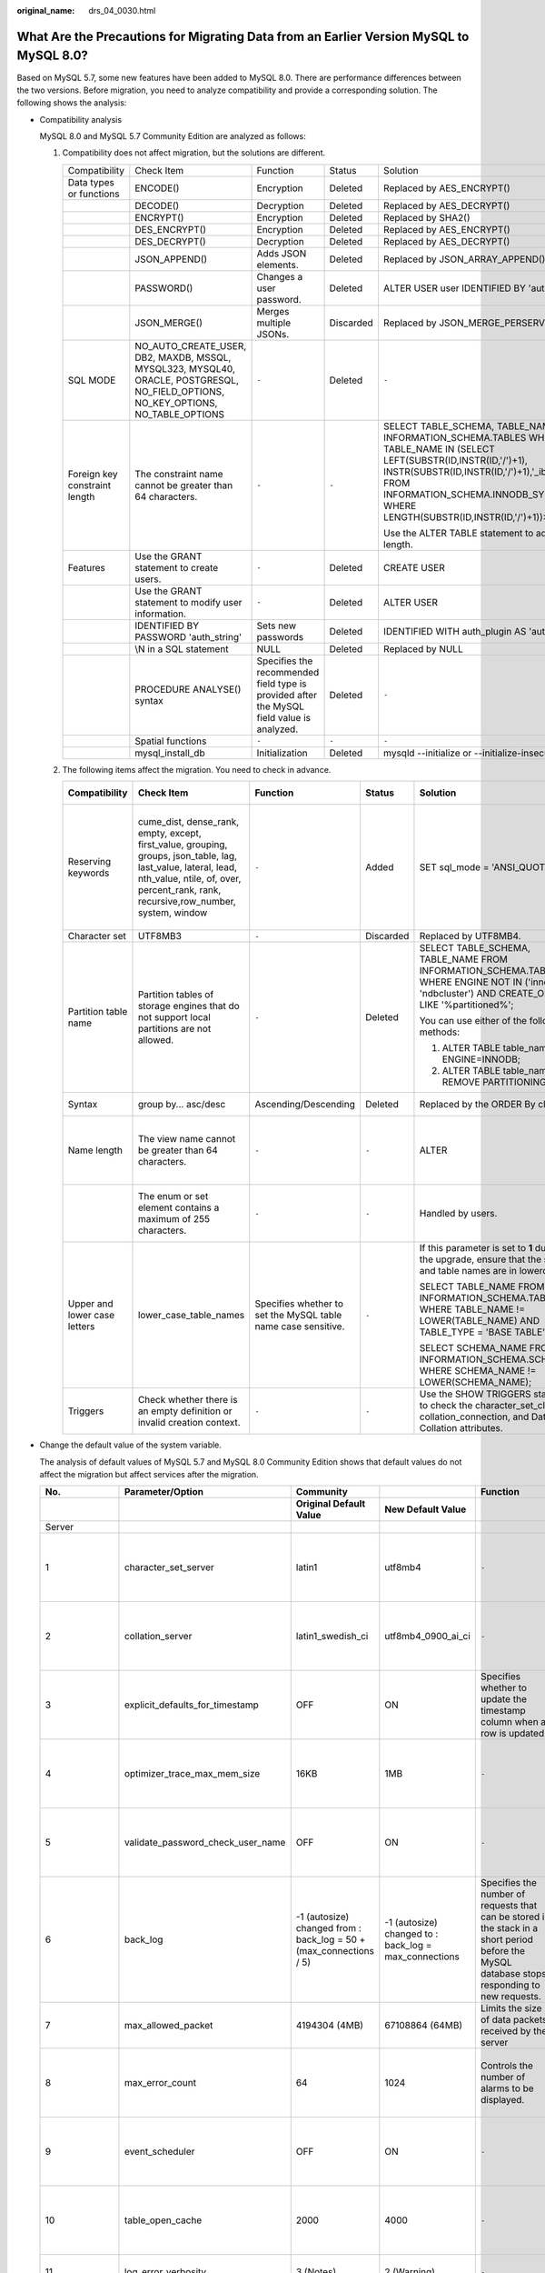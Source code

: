 :original_name: drs_04_0030.html

.. _drs_04_0030:

What Are the Precautions for Migrating Data from an Earlier Version MySQL to MySQL 8.0?
=======================================================================================

Based on MySQL 5.7, some new features have been added to MySQL 8.0. There are performance differences between the two versions. Before migration, you need to analyze compatibility and provide a corresponding solution. The following shows the analysis:

-  Compatibility analysis

   MySQL 8.0 and MySQL 5.7 Community Edition are analyzed as follows:

   #. Compatibility does not affect migration, but the solutions are different.

      +-------------------------------+-----------------------------------------------------------------------------------------------------------------------------------+-------------------------------------------------------------------------------------------+-------------+--------------------------------------------------------------------------------------------------------------------------------------------------------------------------------------------------------------------------------------------------------------------+
      | Compatibility                 | Check Item                                                                                                                        | Function                                                                                  | Status      | Solution                                                                                                                                                                                                                                                           |
      +-------------------------------+-----------------------------------------------------------------------------------------------------------------------------------+-------------------------------------------------------------------------------------------+-------------+--------------------------------------------------------------------------------------------------------------------------------------------------------------------------------------------------------------------------------------------------------------------+
      | Data types or functions       | ENCODE()                                                                                                                          | Encryption                                                                                | Deleted     | Replaced by AES_ENCRYPT()                                                                                                                                                                                                                                          |
      +-------------------------------+-----------------------------------------------------------------------------------------------------------------------------------+-------------------------------------------------------------------------------------------+-------------+--------------------------------------------------------------------------------------------------------------------------------------------------------------------------------------------------------------------------------------------------------------------+
      |                               | DECODE()                                                                                                                          | Decryption                                                                                | Deleted     | Replaced by AES_DECRYPT()                                                                                                                                                                                                                                          |
      +-------------------------------+-----------------------------------------------------------------------------------------------------------------------------------+-------------------------------------------------------------------------------------------+-------------+--------------------------------------------------------------------------------------------------------------------------------------------------------------------------------------------------------------------------------------------------------------------+
      |                               | ENCRYPT()                                                                                                                         | Encryption                                                                                | Deleted     | Replaced by SHA2()                                                                                                                                                                                                                                                 |
      +-------------------------------+-----------------------------------------------------------------------------------------------------------------------------------+-------------------------------------------------------------------------------------------+-------------+--------------------------------------------------------------------------------------------------------------------------------------------------------------------------------------------------------------------------------------------------------------------+
      |                               | DES_ENCRYPT()                                                                                                                     | Encryption                                                                                | Deleted     | Replaced by AES_ENCRYPT()                                                                                                                                                                                                                                          |
      +-------------------------------+-----------------------------------------------------------------------------------------------------------------------------------+-------------------------------------------------------------------------------------------+-------------+--------------------------------------------------------------------------------------------------------------------------------------------------------------------------------------------------------------------------------------------------------------------+
      |                               | DES_DECRYPT()                                                                                                                     | Decryption                                                                                | Deleted     | Replaced by AES_DECRYPT()                                                                                                                                                                                                                                          |
      +-------------------------------+-----------------------------------------------------------------------------------------------------------------------------------+-------------------------------------------------------------------------------------------+-------------+--------------------------------------------------------------------------------------------------------------------------------------------------------------------------------------------------------------------------------------------------------------------+
      |                               | JSON_APPEND()                                                                                                                     | Adds JSON elements.                                                                       | Deleted     | Replaced by JSON_ARRAY_APPEND()                                                                                                                                                                                                                                    |
      +-------------------------------+-----------------------------------------------------------------------------------------------------------------------------------+-------------------------------------------------------------------------------------------+-------------+--------------------------------------------------------------------------------------------------------------------------------------------------------------------------------------------------------------------------------------------------------------------+
      |                               | PASSWORD()                                                                                                                        | Changes a user password.                                                                  | Deleted     | ALTER USER user IDENTIFIED BY 'auth_string';                                                                                                                                                                                                                       |
      +-------------------------------+-----------------------------------------------------------------------------------------------------------------------------------+-------------------------------------------------------------------------------------------+-------------+--------------------------------------------------------------------------------------------------------------------------------------------------------------------------------------------------------------------------------------------------------------------+
      |                               | JSON_MERGE()                                                                                                                      | Merges multiple JSONs.                                                                    | Discarded   | Replaced by JSON_MERGE_PERSERVE()                                                                                                                                                                                                                                  |
      +-------------------------------+-----------------------------------------------------------------------------------------------------------------------------------+-------------------------------------------------------------------------------------------+-------------+--------------------------------------------------------------------------------------------------------------------------------------------------------------------------------------------------------------------------------------------------------------------+
      | SQL MODE                      | NO_AUTO_CREATE_USER, DB2, MAXDB, MSSQL, MYSQL323, MYSQL40, ORACLE, POSTGRESQL, NO_FIELD_OPTIONS, NO_KEY_OPTIONS, NO_TABLE_OPTIONS | ``-``                                                                                     | Deleted     | ``-``                                                                                                                                                                                                                                                              |
      +-------------------------------+-----------------------------------------------------------------------------------------------------------------------------------+-------------------------------------------------------------------------------------------+-------------+--------------------------------------------------------------------------------------------------------------------------------------------------------------------------------------------------------------------------------------------------------------------+
      | Foreign key constraint length | The constraint name cannot be greater than 64 characters.                                                                         | ``-``                                                                                     | ``-``       | SELECT TABLE_SCHEMA, TABLE_NAME FROM INFORMATION_SCHEMA.TABLES WHERE TABLE_NAME IN (SELECT LEFT(SUBSTR(ID,INSTR(ID,'/')+1), INSTR(SUBSTR(ID,INSTR(ID,'/')+1),'_ibfk_')-1) FROM INFORMATION_SCHEMA.INNODB_SYS_FOREIGN WHERE LENGTH(SUBSTR(ID,INSTR(ID,'/')+1))>64); |
      |                               |                                                                                                                                   |                                                                                           |             |                                                                                                                                                                                                                                                                    |
      |                               |                                                                                                                                   |                                                                                           |             | Use the ALTER TABLE statement to adjust the length.                                                                                                                                                                                                                |
      +-------------------------------+-----------------------------------------------------------------------------------------------------------------------------------+-------------------------------------------------------------------------------------------+-------------+--------------------------------------------------------------------------------------------------------------------------------------------------------------------------------------------------------------------------------------------------------------------+
      | Features                      | Use the GRANT statement to create users.                                                                                          | ``-``                                                                                     | Deleted     | CREATE USER                                                                                                                                                                                                                                                        |
      +-------------------------------+-----------------------------------------------------------------------------------------------------------------------------------+-------------------------------------------------------------------------------------------+-------------+--------------------------------------------------------------------------------------------------------------------------------------------------------------------------------------------------------------------------------------------------------------------+
      |                               | Use the GRANT statement to modify user information.                                                                               | ``-``                                                                                     | Deleted     | ALTER USER                                                                                                                                                                                                                                                         |
      +-------------------------------+-----------------------------------------------------------------------------------------------------------------------------------+-------------------------------------------------------------------------------------------+-------------+--------------------------------------------------------------------------------------------------------------------------------------------------------------------------------------------------------------------------------------------------------------------+
      |                               | IDENTIFIED BY PASSWORD 'auth_string'                                                                                              | Sets new passwords                                                                        | Deleted     | IDENTIFIED WITH auth_plugin AS 'auth_string'                                                                                                                                                                                                                       |
      +-------------------------------+-----------------------------------------------------------------------------------------------------------------------------------+-------------------------------------------------------------------------------------------+-------------+--------------------------------------------------------------------------------------------------------------------------------------------------------------------------------------------------------------------------------------------------------------------+
      |                               | \\N in a SQL statement                                                                                                            | NULL                                                                                      | Deleted     | Replaced by NULL                                                                                                                                                                                                                                                   |
      +-------------------------------+-----------------------------------------------------------------------------------------------------------------------------------+-------------------------------------------------------------------------------------------+-------------+--------------------------------------------------------------------------------------------------------------------------------------------------------------------------------------------------------------------------------------------------------------------+
      |                               | PROCEDURE ANALYSE() syntax                                                                                                        | Specifies the recommended field type is provided after the MySQL field value is analyzed. | Deleted     | ``-``                                                                                                                                                                                                                                                              |
      +-------------------------------+-----------------------------------------------------------------------------------------------------------------------------------+-------------------------------------------------------------------------------------------+-------------+--------------------------------------------------------------------------------------------------------------------------------------------------------------------------------------------------------------------------------------------------------------------+
      |                               | Spatial functions                                                                                                                 | ``-``                                                                                     | ``-``       | ``-``                                                                                                                                                                                                                                                              |
      +-------------------------------+-----------------------------------------------------------------------------------------------------------------------------------+-------------------------------------------------------------------------------------------+-------------+--------------------------------------------------------------------------------------------------------------------------------------------------------------------------------------------------------------------------------------------------------------------+
      |                               | mysql_install_db                                                                                                                  | Initialization                                                                            | Deleted     | mysqld --initialize or --initialize-insecure                                                                                                                                                                                                                       |
      +-------------------------------+-----------------------------------------------------------------------------------------------------------------------------------+-------------------------------------------------------------------------------------------+-------------+--------------------------------------------------------------------------------------------------------------------------------------------------------------------------------------------------------------------------------------------------------------------+

   #. The following items affect the migration. You need to check in advance.

      +------------------------------+-------------------------------------------------------------------------------------------------------------------------------------------------------------------------------------------------------+---------------------------------------------------------------+------------+------------------------------------------------------------------------------------------------------------------------------------------------------+------------------------------------------------------------------------------------------------+
      | **Compatibility**            | **Check Item**                                                                                                                                                                                        | **Function**                                                  | **Status** | **Solution**                                                                                                                                         | **Original Usage**                                                                             |
      +------------------------------+-------------------------------------------------------------------------------------------------------------------------------------------------------------------------------------------------------+---------------------------------------------------------------+------------+------------------------------------------------------------------------------------------------------------------------------------------------------+------------------------------------------------------------------------------------------------+
      | Reserving keywords           | cume_dist, dense_rank, empty, except, first_value, grouping, groups, json_table, lag, last_value, lateral, lead, nth_value, ntile, of, over, percent_rank, rank, recursive,row_number, system, window | ``-``                                                         | Added      | SET sql_mode = 'ANSI_QUOTES'                                                                                                                         | Name: database, table, index, column, alias, view, stored procedure, partition, and tablespace |
      +------------------------------+-------------------------------------------------------------------------------------------------------------------------------------------------------------------------------------------------------+---------------------------------------------------------------+------------+------------------------------------------------------------------------------------------------------------------------------------------------------+------------------------------------------------------------------------------------------------+
      | Character set                | UTF8MB3                                                                                                                                                                                               | ``-``                                                         | Discarded  | Replaced by UTF8MB4.                                                                                                                                 | ``-``                                                                                          |
      +------------------------------+-------------------------------------------------------------------------------------------------------------------------------------------------------------------------------------------------------+---------------------------------------------------------------+------------+------------------------------------------------------------------------------------------------------------------------------------------------------+------------------------------------------------------------------------------------------------+
      | Partition table name         | Partition tables of storage engines that do not support local partitions are not allowed.                                                                                                             | ``-``                                                         | Deleted    | SELECT TABLE_SCHEMA, TABLE_NAME FROM INFORMATION_SCHEMA.TABLES WHERE ENGINE NOT IN ('innodb', 'ndbcluster') AND CREATE_OPTIONS LIKE '%partitioned%'; | MyISAM is not supported.                                                                       |
      |                              |                                                                                                                                                                                                       |                                                               |            |                                                                                                                                                      |                                                                                                |
      |                              |                                                                                                                                                                                                       |                                                               |            | You can use either of the following methods:                                                                                                         |                                                                                                |
      |                              |                                                                                                                                                                                                       |                                                               |            |                                                                                                                                                      |                                                                                                |
      |                              |                                                                                                                                                                                                       |                                                               |            | (1) ALTER TABLE table_name ENGINE=INNODB;                                                                                                            |                                                                                                |
      |                              |                                                                                                                                                                                                       |                                                               |            |                                                                                                                                                      |                                                                                                |
      |                              |                                                                                                                                                                                                       |                                                               |            | (2) ALTER TABLE table_name REMOVE PARTITIONING;                                                                                                      |                                                                                                |
      +------------------------------+-------------------------------------------------------------------------------------------------------------------------------------------------------------------------------------------------------+---------------------------------------------------------------+------------+------------------------------------------------------------------------------------------------------------------------------------------------------+------------------------------------------------------------------------------------------------+
      | Syntax                       | group by... asc/desc                                                                                                                                                                                  | Ascending/Descending                                          | Deleted    | Replaced by the ORDER By clause.                                                                                                                     | View and function                                                                              |
      +------------------------------+-------------------------------------------------------------------------------------------------------------------------------------------------------------------------------------------------------+---------------------------------------------------------------+------------+------------------------------------------------------------------------------------------------------------------------------------------------------+------------------------------------------------------------------------------------------------+
      | Name length                  | The view name cannot be greater than 64 characters.                                                                                                                                                   | ``-``                                                         | ``-``      | ALTER                                                                                                                                                | The value can contain a maximum of 255 characters.                                             |
      +------------------------------+-------------------------------------------------------------------------------------------------------------------------------------------------------------------------------------------------------+---------------------------------------------------------------+------------+------------------------------------------------------------------------------------------------------------------------------------------------------+------------------------------------------------------------------------------------------------+
      |                              | The enum or set element contains a maximum of 255 characters.                                                                                                                                         | ``-``                                                         | ``-``      | Handled by users.                                                                                                                                    | The value can contain a maximum of 64 KB.                                                      |
      +------------------------------+-------------------------------------------------------------------------------------------------------------------------------------------------------------------------------------------------------+---------------------------------------------------------------+------------+------------------------------------------------------------------------------------------------------------------------------------------------------+------------------------------------------------------------------------------------------------+
      | Upper and lower case letters | lower_case_table_names                                                                                                                                                                                | Specifies whether to set the MySQL table name case sensitive. | ``-``      | If this parameter is set to **1** during the upgrade, ensure that the schema and table names are in lowercase.                                       | ``-``                                                                                          |
      |                              |                                                                                                                                                                                                       |                                                               |            |                                                                                                                                                      |                                                                                                |
      |                              |                                                                                                                                                                                                       |                                                               |            | SELECT TABLE_NAME FROM INFORMATION_SCHEMA.TABLES WHERE TABLE_NAME != LOWER(TABLE_NAME) AND TABLE_TYPE = 'BASE TABLE';                                |                                                                                                |
      |                              |                                                                                                                                                                                                       |                                                               |            |                                                                                                                                                      |                                                                                                |
      |                              |                                                                                                                                                                                                       |                                                               |            | SELECT SCHEMA_NAME FROM INFORMATION_SCHEMA.SCHEMATA WHERE SCHEMA_NAME != LOWER(SCHEMA_NAME);                                                         |                                                                                                |
      +------------------------------+-------------------------------------------------------------------------------------------------------------------------------------------------------------------------------------------------------+---------------------------------------------------------------+------------+------------------------------------------------------------------------------------------------------------------------------------------------------+------------------------------------------------------------------------------------------------+
      | Triggers                     | Check whether there is an empty definition or invalid creation context.                                                                                                                               | ``-``                                                         | ``-``      | Use the SHOW TRIGGERS statement to check the character_set_client, collation_connection, and Database Collation attributes.                          | ``-``                                                                                          |
      +------------------------------+-------------------------------------------------------------------------------------------------------------------------------------------------------------------------------------------------------+---------------------------------------------------------------+------------+------------------------------------------------------------------------------------------------------------------------------------------------------+------------------------------------------------------------------------------------------------+

-  Change the default value of the system variable.

   The analysis of default values of MySQL 5.7 and MySQL 8.0 Community Edition shows that default values do not affect the migration but affect services after the migration.

   +--------------------+-----------------------------------+--------------------------------------------------------------------+-------------------------------------------------------+------------------------------------------------------------------------------------------------------------------------------------------------+----------------------------------------------+
   | **No.**            | **Parameter/Option**              | **Community**                                                      |                                                       | **Function**                                                                                                                                   | **Remarks**                                  |
   +--------------------+-----------------------------------+--------------------------------------------------------------------+-------------------------------------------------------+------------------------------------------------------------------------------------------------------------------------------------------------+----------------------------------------------+
   |                    |                                   | **Original Default Value**                                         | **New Default Value**                                 |                                                                                                                                                |                                              |
   +--------------------+-----------------------------------+--------------------------------------------------------------------+-------------------------------------------------------+------------------------------------------------------------------------------------------------------------------------------------------------+----------------------------------------------+
   | Server             |                                   |                                                                    |                                                       |                                                                                                                                                |                                              |
   +--------------------+-----------------------------------+--------------------------------------------------------------------+-------------------------------------------------------+------------------------------------------------------------------------------------------------------------------------------------------------+----------------------------------------------+
   | 1                  | character_set_server              | latin1                                                             | utf8mb4                                               | ``-``                                                                                                                                          | Be consistent with the origin default value. |
   +--------------------+-----------------------------------+--------------------------------------------------------------------+-------------------------------------------------------+------------------------------------------------------------------------------------------------------------------------------------------------+----------------------------------------------+
   | 2                  | collation_server                  | latin1_swedish_ci                                                  | utf8mb4_0900_ai_ci                                    | ``-``                                                                                                                                          | Be consistent with the origin default value. |
   +--------------------+-----------------------------------+--------------------------------------------------------------------+-------------------------------------------------------+------------------------------------------------------------------------------------------------------------------------------------------------+----------------------------------------------+
   | 3                  | explicit_defaults_for_timestamp   | OFF                                                                | ON                                                    | Specifies whether to update the timestamp column when a row is updated.                                                                        | Be consistent with the origin default value. |
   +--------------------+-----------------------------------+--------------------------------------------------------------------+-------------------------------------------------------+------------------------------------------------------------------------------------------------------------------------------------------------+----------------------------------------------+
   | 4                  | optimizer_trace_max_mem_size      | 16KB                                                               | 1MB                                                   | ``-``                                                                                                                                          | Be consistent with the origin default value. |
   +--------------------+-----------------------------------+--------------------------------------------------------------------+-------------------------------------------------------+------------------------------------------------------------------------------------------------------------------------------------------------+----------------------------------------------+
   | 5                  | validate_password_check_user_name | OFF                                                                | ON                                                    | ``-``                                                                                                                                          | Be consistent with the origin default value. |
   +--------------------+-----------------------------------+--------------------------------------------------------------------+-------------------------------------------------------+------------------------------------------------------------------------------------------------------------------------------------------------+----------------------------------------------+
   | 6                  | back_log                          | -1 (autosize) changed from : back_log = 50 + (max_connections / 5) | -1 (autosize) changed to : back_log = max_connections | Specifies the number of requests that can be stored in the stack in a short period before the MySQL database stops responding to new requests. | Be consistent with the origin default value. |
   +--------------------+-----------------------------------+--------------------------------------------------------------------+-------------------------------------------------------+------------------------------------------------------------------------------------------------------------------------------------------------+----------------------------------------------+
   | 7                  | max_allowed_packet                | 4194304 (4MB)                                                      | 67108864 (64MB)                                       | Limits the size of data packets received by the server                                                                                         | Use the default value.                       |
   +--------------------+-----------------------------------+--------------------------------------------------------------------+-------------------------------------------------------+------------------------------------------------------------------------------------------------------------------------------------------------+----------------------------------------------+
   | 8                  | max_error_count                   | 64                                                                 | 1024                                                  | Controls the number of alarms to be displayed.                                                                                                 | Be consistent with the origin default value. |
   +--------------------+-----------------------------------+--------------------------------------------------------------------+-------------------------------------------------------+------------------------------------------------------------------------------------------------------------------------------------------------+----------------------------------------------+
   | 9                  | event_scheduler                   | OFF                                                                | ON                                                    | ``-``                                                                                                                                          | Be consistent with the origin default value. |
   +--------------------+-----------------------------------+--------------------------------------------------------------------+-------------------------------------------------------+------------------------------------------------------------------------------------------------------------------------------------------------+----------------------------------------------+
   | 10                 | table_open_cache                  | 2000                                                               | 4000                                                  | ``-``                                                                                                                                          | Be consistent with the origin default value. |
   +--------------------+-----------------------------------+--------------------------------------------------------------------+-------------------------------------------------------+------------------------------------------------------------------------------------------------------------------------------------------------+----------------------------------------------+
   | 11                 | log_error_verbosity               | 3 (Notes)                                                          | 2 (Warning)                                           | ``-``                                                                                                                                          | Use the default value.                       |
   +--------------------+-----------------------------------+--------------------------------------------------------------------+-------------------------------------------------------+------------------------------------------------------------------------------------------------------------------------------------------------+----------------------------------------------+
   | INNODB             |                                   |                                                                    |                                                       |                                                                                                                                                |                                              |
   +--------------------+-----------------------------------+--------------------------------------------------------------------+-------------------------------------------------------+------------------------------------------------------------------------------------------------------------------------------------------------+----------------------------------------------+
   | 1                  | innodb_undo_tablespaces           | 0                                                                  | 2                                                     | ``-``                                                                                                                                          | Use the default value.                       |
   +--------------------+-----------------------------------+--------------------------------------------------------------------+-------------------------------------------------------+------------------------------------------------------------------------------------------------------------------------------------------------+----------------------------------------------+
   | 2                  | innodb_undo_log_truncate          | OFF                                                                | ON                                                    | ``-``                                                                                                                                          | Use the default value.                       |
   +--------------------+-----------------------------------+--------------------------------------------------------------------+-------------------------------------------------------+------------------------------------------------------------------------------------------------------------------------------------------------+----------------------------------------------+
   | 3                  | innodb_flush_method               | NULL                                                               | fsync (Unix),                                         | Controls the enabling and writing modes of InnoDB data files and redo logs.                                                                    | Use the default value **O_DIRECT** for SQL.  |
   |                    |                                   |                                                                    |                                                       |                                                                                                                                                |                                              |
   |                    |                                   |                                                                    | unbuffered (Windows)                                  |                                                                                                                                                |                                              |
   +--------------------+-----------------------------------+--------------------------------------------------------------------+-------------------------------------------------------+------------------------------------------------------------------------------------------------------------------------------------------------+----------------------------------------------+
   | 4                  | innodb_autoinc_lock_mode          | 1 (consecutive)                                                    | 2 (interleaved)                                       | Controls the behavior of related locks when data is inserted into a table with the **auto_increment** column.                                  | Be consistent with the origin default value. |
   +--------------------+-----------------------------------+--------------------------------------------------------------------+-------------------------------------------------------+------------------------------------------------------------------------------------------------------------------------------------------------+----------------------------------------------+
   | 5                  | innodb_flush_neighbors            | 1 (enable)                                                         | 0 (disable)                                           | Checks whether other dirty pages in the same range are refreshed when refreshing the page from the buffer pool.                                | Be consistent with the origin default value. |
   +--------------------+-----------------------------------+--------------------------------------------------------------------+-------------------------------------------------------+------------------------------------------------------------------------------------------------------------------------------------------------+----------------------------------------------+
   | 6                  | innodb_max_dirty_pages_pct_lwm    | 0 (%)                                                              | 10 (%)                                                | Affects the InnoDB dirty page refreshing operation.                                                                                            | Use the default value.                       |
   +--------------------+-----------------------------------+--------------------------------------------------------------------+-------------------------------------------------------+------------------------------------------------------------------------------------------------------------------------------------------------+----------------------------------------------+
   | 7                  | innodb_max_dirty_pages_pct        | 75 (%)                                                             | 90 (%)                                                | Affects the InnoDB dirty page refreshing operation.                                                                                            | Use the default value.                       |
   +--------------------+-----------------------------------+--------------------------------------------------------------------+-------------------------------------------------------+------------------------------------------------------------------------------------------------------------------------------------------------+----------------------------------------------+
   | PERFORMANCE SCHEMA | Enabled globally.                 | ``-``                                                              | ``-``                                                 | ``-``                                                                                                                                          | Be consistent with the origin default value. |
   +--------------------+-----------------------------------+--------------------------------------------------------------------+-------------------------------------------------------+------------------------------------------------------------------------------------------------------------------------------------------------+----------------------------------------------+
   | REPLICATION        |                                   |                                                                    |                                                       |                                                                                                                                                |                                              |
   +--------------------+-----------------------------------+--------------------------------------------------------------------+-------------------------------------------------------+------------------------------------------------------------------------------------------------------------------------------------------------+----------------------------------------------+
   | 1                  | log_bin                           | OFF                                                                | ON                                                    | ``-``                                                                                                                                          | Enabled by default                           |
   +--------------------+-----------------------------------+--------------------------------------------------------------------+-------------------------------------------------------+------------------------------------------------------------------------------------------------------------------------------------------------+----------------------------------------------+
   | 2                  | server_id                         | 0                                                                  | 1                                                     | ``-``                                                                                                                                          | If the value is **0**, change it to **1**.   |
   +--------------------+-----------------------------------+--------------------------------------------------------------------+-------------------------------------------------------+------------------------------------------------------------------------------------------------------------------------------------------------+----------------------------------------------+
   | 3                  | log-slave-updates                 | OFF                                                                | ON                                                    | ``-``                                                                                                                                          | Enabled by default.                          |
   +--------------------+-----------------------------------+--------------------------------------------------------------------+-------------------------------------------------------+------------------------------------------------------------------------------------------------------------------------------------------------+----------------------------------------------+
   | 4                  | expire_log_days                   | 0                                                                  | 30                                                    | ``-``                                                                                                                                          | Use the default value.                       |
   +--------------------+-----------------------------------+--------------------------------------------------------------------+-------------------------------------------------------+------------------------------------------------------------------------------------------------------------------------------------------------+----------------------------------------------+
   | 5                  | master-info-repository            | FILE                                                               | TABLE                                                 | ``-``                                                                                                                                          | Use the default value **TABLE**.             |
   +--------------------+-----------------------------------+--------------------------------------------------------------------+-------------------------------------------------------+------------------------------------------------------------------------------------------------------------------------------------------------+----------------------------------------------+
   | 6                  | relay-log-info-repository         | FILE                                                               | TABLE                                                 | ``-``                                                                                                                                          | Use the default value **TABLE**.             |
   +--------------------+-----------------------------------+--------------------------------------------------------------------+-------------------------------------------------------+------------------------------------------------------------------------------------------------------------------------------------------------+----------------------------------------------+
   | 7                  | transaction-write-set-extraction  | OFF                                                                | XXHASH64                                              | ``-``                                                                                                                                          | Use the default value.                       |
   +--------------------+-----------------------------------+--------------------------------------------------------------------+-------------------------------------------------------+------------------------------------------------------------------------------------------------------------------------------------------------+----------------------------------------------+
   | 8                  | slave_rows_search_algorithms      | INDEX_SCAN, TABLE_SCAN                                             | INDEX_SCAN, HASH_SCAN                                 | ``-``                                                                                                                                          | Use the default value.                       |
   +--------------------+-----------------------------------+--------------------------------------------------------------------+-------------------------------------------------------+------------------------------------------------------------------------------------------------------------------------------------------------+----------------------------------------------+

-  Remove system variables.

   The analysis of MySQL 5.7 and 8.0 Community Edition shows that removing system variables does not affect migration.

   +---------------------------------------+
   | System variables                      |
   +---------------------------------------+
   | innodb_locks_unsafe_for_binlog        |
   +---------------------------------------+
   | log_builtin_as_identified_by_password |
   +---------------------------------------+
   | old_passwords                         |
   +---------------------------------------+
   | query_cache_limit                     |
   +---------------------------------------+
   | query_cache_min_res_unit              |
   +---------------------------------------+
   | query_cache_size                      |
   +---------------------------------------+
   | query_cache_type                      |
   +---------------------------------------+
   | query_cache_wlock_invalidate          |
   +---------------------------------------+
   | ndb_cache_check_time                  |
   +---------------------------------------+
   | ignore_db_dirs                        |
   +---------------------------------------+
   | tx_isolation                          |
   +---------------------------------------+
   | tx_read_only                          |
   +---------------------------------------+
   | sync_frm                              |
   +---------------------------------------+
   | secure_auth                           |
   +---------------------------------------+
   | multi_range_count                     |
   +---------------------------------------+
   | log_error_verbosity                   |
   +---------------------------------------+
   | sql_log_bin                           |
   +---------------------------------------+
   | metadata_locks_cache_size             |
   +---------------------------------------+
   | metadata_locks_hash_instances         |
   +---------------------------------------+
   | date_format                           |
   +---------------------------------------+
   | datetime_format                       |
   +---------------------------------------+
   | time_format                           |
   +---------------------------------------+
   | max_tmp_tables                        |
   +---------------------------------------+
   | ignore_builtin_innodb                 |
   +---------------------------------------+
   | innodb_support_xa                     |
   +---------------------------------------+
   | innodb_undo_logs                      |
   +---------------------------------------+
   | innodb_undo_tablespaces               |
   +---------------------------------------+
   | internal_tmp_disk_storage_engine      |
   +---------------------------------------+
